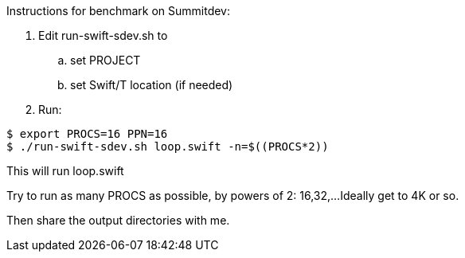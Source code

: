 
Instructions for benchmark on Summitdev:

.  Edit run-swift-sdev.sh to
.. set PROJECT
.. set Swift/T location (if needed)
. Run:
----
$ export PROCS=16 PPN=16
$ ./run-swift-sdev.sh loop.swift -n=$((PROCS*2))
----

This will run loop.swift

Try to run as many PROCS as possible, by powers of 2: 16,32,...
Ideally get to 4K or so.

Then share the output directories with me.
